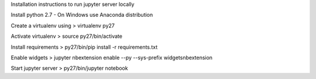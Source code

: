 
Installation instructions to run jupyter server locally

Install python 2.7 - On Windows use Anaconda distribution

Create a virtualenv using > virtualenv py27

Activate virtualenv > source py27/bin/activate

Install requirements > py27/bin/pip install -r requirements.txt

Enable widgets > jupyter nbextension enable --py --sys-prefix widgetsnbextension

Start jupyter server > py27/bin/jupyter notebook
